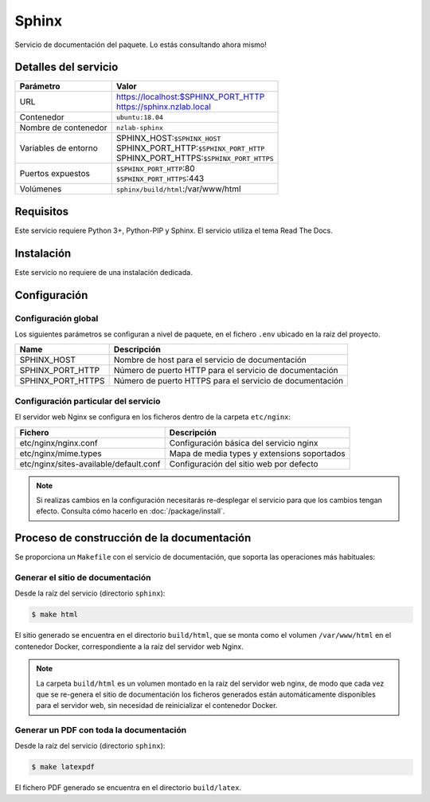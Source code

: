 Sphinx
======

Servicio de documentación del paquete. Lo estás consultando ahora mismo!

Detalles del servicio
---------------------

+----------------------+----------------------------------------------------+
| Parámetro            | Valor                                              |
+======================+====================================================+
| URL                  | | https://localhost:$SPHINX_PORT_HTTP              |
|                      | | https://sphinx.nzlab.local                       |
+----------------------+----------------------------------------------------+
| Contenedor           | ``ubuntu:18.04``                                   |
+----------------------+----------------------------------------------------+
| Nombre de contenedor | ``nzlab-sphinx``                                   |
+----------------------+----------------------------------------------------+
| Variables de entorno | | SPHINX_HOST:``$SPHINX_HOST``                     |
|                      | | SPHINX_PORT_HTTP:``$SPHINX_PORT_HTTP``           |
|                      | | SPHINX_PORT_HTTPS:``$SPHINX_PORT_HTTPS``         |
+----------------------+----------------------------------------------------+
| Puertos expuestos    | | ``$SPHINX_PORT_HTTP``:80                         |
|                      | | ``$SPHINX_PORT_HTTPS``:443                       |
+----------------------+----------------------------------------------------+
| Volúmenes            | | ``sphinx/build/html``:/var/www/html              |
+----------------------+----------------------------------------------------+

Requisitos
----------

Este servicio requiere Python 3+, Python-PIP y Sphinx. El servicio utiliza
el tema Read The Docs.

Instalación
-----------

Este servicio no requiere de una instalación dedicada.

Configuración
-------------

Configuración global
~~~~~~~~~~~~~~~~~~~~

Los siguientes parámetros se configuran a nivel de paquete, en el fichero
``.env`` ubicado en la raíz del proyecto.

+--------------------------+-------------------------------------------------------------+
| Name                     | Descripción                                                 |
+==========================+=============================================================+
| SPHINX_HOST              | Nombre de host para el servicio de documentación            |
+--------------------------+-------------------------------------------------------------+
| SPHINX_PORT_HTTP         | Número de puerto HTTP para el servicio de documentación     |
+--------------------------+-------------------------------------------------------------+
| SPHINX_PORT_HTTPS        | Número de puerto HTTPS para el servicio de documentación    |
+--------------------------+-------------------------------------------------------------+

Configuración particular del servicio
~~~~~~~~~~~~~~~~~~~~~~~~~~~~~~~~~~~~~

El servidor web Nginx se configura en los ficheros dentro de la carpeta
``etc/nginx``:

+-----------------------------------------+---------------------------------------------------+
| Fichero                                 | Descripción                                       |
+=========================================+===================================================+
| etc/nginx/nginx.conf                    | Configuración básica del servicio nginx           |
+-----------------------------------------+---------------------------------------------------+
| etc/nginx/mime.types                    | Mapa de media types y extensions soportados       |
+-----------------------------------------+---------------------------------------------------+
| etc/nginx/sites-available/default.conf  | Configuración del sitio web por defecto           |
+-----------------------------------------+---------------------------------------------------+

.. note::

   Si realizas cambios en la configuración necesitarás re-desplegar el servicio
   para que los cambios tengan efecto. Consulta cómo hacerlo en
   :doc:`/package/install`.

Proceso de construcción de la documentación
-------------------------------------------

Se proporciona un ``Makefile`` con el servicio de documentación, que soporta las
operaciones más habituales:

Generar el sitio de documentación
~~~~~~~~~~~~~~~~~~~~~~~~~~~~~~~~~

Desde la raíz del servicio (directorio ``sphinx``):

.. code-block:: bash

   $ make html

El sitio generado se encuentra en el directorio ``build/html``, que se monta como
el volumen ``/var/www/html`` en el contenedor Docker, correspondiente a la raíz del
servidor web Nginx.

.. note::

   La carpeta ``build/html`` es un volumen montado en la raíz del servidor
   web nginx, de modo que cada vez que se re-genera el sitio de documentación
   los ficheros generados están automáticamente disponibles para el servidor
   web, sin necesidad de reinicializar el contenedor Docker.

Generar un PDF con toda la documentación
~~~~~~~~~~~~~~~~~~~~~~~~~~~~~~~~~~~~~~~~

Desde la raíz del servicio (directorio ``sphinx``):

.. code-block:: bash

   $ make latexpdf

El fichero PDF generado se encuentra en el directorio ``build/latex``.